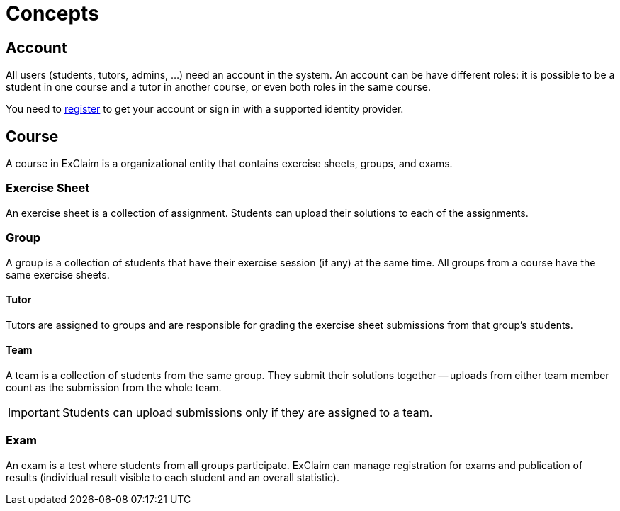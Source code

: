 = Concepts

== Account

All users (students, tutors, admins, ...) need an account in the system.
An account can be have different roles:
it is possible to be a student in one course and a tutor in another course, or even both roles in the same course.

You need to xref:registration.adoc[register] to get your account or sign in with a supported identity provider.

== Course

A course in ExClaim is a organizational entity that contains exercise sheets, groups, and exams.

=== Exercise Sheet

An exercise sheet is a collection of assignment.
Students can upload their solutions to each of the assignments.

=== Group

A group is a collection of students that have their exercise session (if any) at the same time.
All groups from a course have the same exercise sheets.

==== Tutor

Tutors are assigned to groups and are responsible for grading the exercise sheet submissions from that group's students.

==== Team

A team is a collection of students from the same group.
They submit their solutions together -- uploads from either team member count as the submission from the whole team.

IMPORTANT: Students can upload submissions only if they are assigned to a team.

=== Exam

An exam is a test where students from all groups participate.
ExClaim can manage registration for exams and publication of results (individual result visible to each student and an overall statistic).
